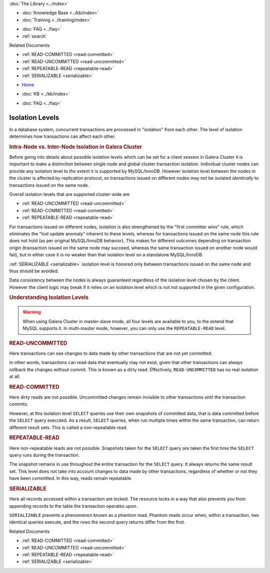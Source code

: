 .. meta::
   :title: InnoDB Isolation Levels
   :description:
   :language: en-US
   :keywords: galera cluster, isolation levels, innodb
   :copyright: Codership Oy, 2014 - 2021. All Rights Reserved.


.. container:: left-margin

   .. container:: left-margin-top

      :doc:`The Library <../index>`

   .. container:: left-margin-content

      .. cssclass:: here

         - :doc:`Documentation <./index>`

      - :doc:`Knowledge Base <../kb/index>`
      - :doc:`Training <../training/index>`

      .. cssclass:: sub-links

         - :doc:`Training Courses <../training/courses/index>`
		 - :doc:`Tutorial Articles <../training/tutorials/index>`
         - :doc:`Training Videos <../training/videos/index>`

      - :doc:`FAQ <../faq>`
      - :ref:`search`

      Related Documents

      - :ref:`READ-COMMITTED <read-committed>`
      - :ref:`READ-UNCOMMITTED <read-uncommitted>`
      - :ref:`REPEATABLE-READ <repeatable-read>`
      - :ref:`SERIALIZABLE <serializable>`

.. container:: top-links

   - `Home <https://galeracluster.com>`_

   .. cssclass:: here

      - :doc:`Docs <./index>`

   - :doc:`KB <../kb/index>`

   .. cssclass:: nav-wider

      - :doc:`Training <../training/index>`

   - :doc:`FAQ <../faq>`


.. cssclass:: library-document
.. _`isolation-levels`:

======================
Isolation Levels
======================

In a database system, concurrent transactions are processed in "isolation" from each other. The level of isolation determines how transactions can affect each other.

.. rst-class:: section-heading
.. rubric:: Intra-Node vs. Inter-Node Isolation in Galera Cluster

Before going into details about possible isolation levels which can be set for a client session in Galera Cluster it is important to make a distinction between single node and global cluster transaction isolation. Individual cluster nodes can provide any isolation level *to the extent* it is supported by MySQL/InnoDB. However isolation level *between* the nodes in the cluster is affected by replication protocol, so transactions issued on different nodes may not be isolated *identically* to transactions issued on the same node.

Overall isolation levels that are supported cluster-wide are

- :ref:`READ-UNCOMMITTED <read-uncommitted>`
- :ref:`READ-COMMITTED <read-committed>`
- :ref:`REPEATABLE-READ <repeatable-read>`

For transactions issued on different nodes, isolation is also strengthened by the "first committer wins" rule, which eliminates the "lost update anomaly" inherent to these levels, whereas for transactions issued on the same node this rule does not hold (as per original MySQL/InnoDB behavior). This makes for different outcomes depending on transaction origin (transaction issued on the same node may succeed, whereas the same transaction issued on another node would fail), but in either case it is no weaker than that isolation level on a standalone MySQL/InnoDB.

:ref:`SERIALIZABLE <serializable>`
isolation level is honored only between transactions issued on the same node and thus should be avoided.

Data consistency between the nodes is always guaranteed regardless of the isolation level chosen by the client. However the client logic may break if it relies on an isolation level which is not not supported in the given configuration.

.. rst-class:: section-heading
.. rubric:: Understanding Isolation Levels

.. warning:: When using Galera Cluster in master-slave mode, all four levels are available to you, to the extend that MySQL supports it.  In multi-master mode, however, you can only use the ``REPEATABLE-READ`` level.


.. _`read-uncommitted`:
.. rst-class:: sub-heading
.. rubric:: READ-UNCOMMITTED

Here transactions can see changes to data made by other transactions that are not yet committed.

In other words, transactions can read data that eventually may not exist, given that other transactions can always rollback the changes without commit.  This is known as a dirty read.  Effectively, ``READ-UNCOMMITTED`` has no real isolation at all.


.. _`read-committed`:
.. rst-class:: sub-heading
.. rubric:: READ-COMMITTED

Here dirty reads are not possible.  Uncommitted changes remain invisible to other transactions until the transaction commits.

However, at this isolation level ``SELECT`` queries use their own snapshots of committed data, that is data committed before the ``SELECT`` query executed.  As a result, ``SELECT`` queries, when run multiple times within the same transaction, can return different result sets.  This is called a non-repeatable read.


.. _`repeatable-read`:
.. rst-class:: sub-heading
.. rubric:: REPEATABLE-READ

Here non-repeatable reads are not possible.  Snapshots taken for the ``SELECT`` query are taken the first time the ``SELECT`` query runs during the transaction.

The snapshot remains in use throughout the entire transaction for the ``SELECT`` query.  It always returns the same result set.  This level does not take into account changes to data made by other transactions, regardless of whether or not they have been committed.  In this way, reads remain repeatable.


.. _`serializable`:
.. rst-class:: sub-heading
.. rubric:: SERIALIZABLE

Here all records accessed within a transaction are locked.  The resource locks in a way that also prevents you from appending records to the table the transaction operates upon.

``SERIALIZABLE`` prevents a phenomenon known as a phantom read.  Phantom reads occur when, within a transaction, two identical queries execute, and the rows the second query returns differ from the first.

.. container:: bottom-links

   Related Documents

   - :ref:`READ-COMMITTED <read-committed>`
   - :ref:`READ-UNCOMMITTED <read-uncommitted>`
   - :ref:`REPEATABLE-READ <repeatable-read>`
   - :ref:`SERIALIZABLE <serializable>`


.. |---|   unicode:: U+2014 .. EM DASH
   :trim:
